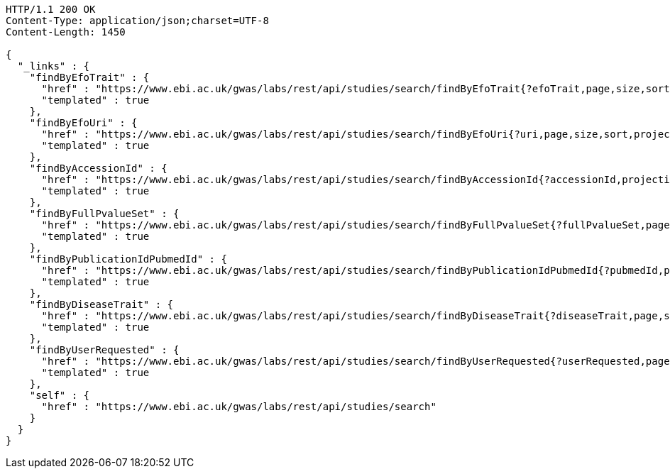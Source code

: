 [source,http,options="nowrap"]
----
HTTP/1.1 200 OK
Content-Type: application/json;charset=UTF-8
Content-Length: 1450

{
  "_links" : {
    "findByEfoTrait" : {
      "href" : "https://www.ebi.ac.uk/gwas/labs/rest/api/studies/search/findByEfoTrait{?efoTrait,page,size,sort,projection}",
      "templated" : true
    },
    "findByEfoUri" : {
      "href" : "https://www.ebi.ac.uk/gwas/labs/rest/api/studies/search/findByEfoUri{?uri,page,size,sort,projection}",
      "templated" : true
    },
    "findByAccessionId" : {
      "href" : "https://www.ebi.ac.uk/gwas/labs/rest/api/studies/search/findByAccessionId{?accessionId,projection}",
      "templated" : true
    },
    "findByFullPvalueSet" : {
      "href" : "https://www.ebi.ac.uk/gwas/labs/rest/api/studies/search/findByFullPvalueSet{?fullPvalueSet,page,size,sort,projection}",
      "templated" : true
    },
    "findByPublicationIdPubmedId" : {
      "href" : "https://www.ebi.ac.uk/gwas/labs/rest/api/studies/search/findByPublicationIdPubmedId{?pubmedId,page,size,sort,projection}",
      "templated" : true
    },
    "findByDiseaseTrait" : {
      "href" : "https://www.ebi.ac.uk/gwas/labs/rest/api/studies/search/findByDiseaseTrait{?diseaseTrait,page,size,sort,projection}",
      "templated" : true
    },
    "findByUserRequested" : {
      "href" : "https://www.ebi.ac.uk/gwas/labs/rest/api/studies/search/findByUserRequested{?userRequested,page,size,sort,projection}",
      "templated" : true
    },
    "self" : {
      "href" : "https://www.ebi.ac.uk/gwas/labs/rest/api/studies/search"
    }
  }
}
----